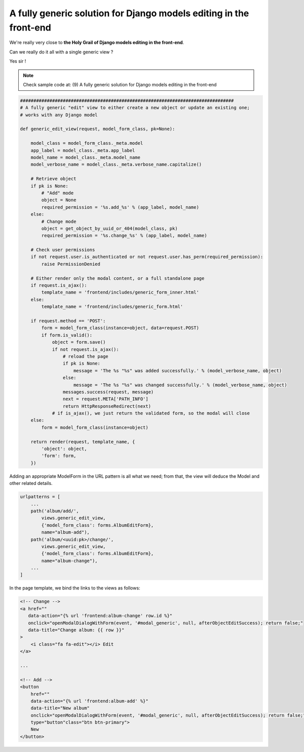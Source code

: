 A fully generic solution for Django models editing in the front-end
===================================================================

We're really very close to **the Holy Grail of Django models editing in the front-end**.

Can we really do it all with a single generic view ?

Yes sir !

.. note::  Check sample code at: (9) A fully generic solution for Django models editing in the front-end

.. code:: python

    ################################################################################
    # A fully generic "edit" view to either create a new object or update an existing one;
    # works with any Django model

    def generic_edit_view(request, model_form_class, pk=None):

        model_class = model_form_class._meta.model
        app_label = model_class._meta.app_label
        model_name = model_class._meta.model_name
        model_verbose_name = model_class._meta.verbose_name.capitalize()

        # Retrieve object
        if pk is None:
            # "Add" mode
            object = None
            required_permission = '%s.add_%s' % (app_label, model_name)
        else:
            # Change mode
            object = get_object_by_uuid_or_404(model_class, pk)
            required_permission = '%s.change_%s' % (app_label, model_name)

        # Check user permissions
        if not request.user.is_authenticated or not request.user.has_perm(required_permission):
            raise PermissionDenied

        # Either render only the modal content, or a full standalone page
        if request.is_ajax():
            template_name = 'frontend/includes/generic_form_inner.html'
        else:
            template_name = 'frontend/includes/generic_form.html'

        if request.method == 'POST':
            form = model_form_class(instance=object, data=request.POST)
            if form.is_valid():
                object = form.save()
                if not request.is_ajax():
                    # reload the page
                    if pk is None:
                        message = 'The %s "%s" was added successfully.' % (model_verbose_name, object)
                    else:
                        message = 'The %s "%s" was changed successfully.' % (model_verbose_name, object)
                    messages.success(request, message)
                    next = request.META['PATH_INFO']
                    return HttpResponseRedirect(next)
                # if is_ajax(), we just return the validated form, so the modal will close
        else:
            form = model_form_class(instance=object)

        return render(request, template_name, {
            'object': object,
            'form': form,
        })

Adding an appropriate ModelForm in the URL pattern is all what we need;
from that, the view will deduce the Model and other related details.

.. code:: python

    urlpatterns = [
        ...
        path('album/add/',
            views.generic_edit_view,
            {'model_form_class': forms.AlbumEditForm},
            name="album-add"),
        path('album/<uuid:pk>/change/',
            views.generic_edit_view,
            {'model_form_class': forms.AlbumEditForm},
            name="album-change"),
        ...
    ]

In the page template, we bind the links to the views as follows:

.. code:: html

    <!-- Change -->
    <a href=""
       data-action="{% url 'frontend:album-change' row.id %}"
       onclick="openModalDialogWithForm(event, '#modal_generic', null, afterObjectEditSuccess); return false;"
       data-title="Change album: {{ row }}"
    >
        <i class="fa fa-edit"></i> Edit
    </a>

    ...

    <!-- Add -->
    <button
        href=""
        data-action="{% url 'frontend:album-add' %}"
        data-title="New album"
        onclick="openModalDialogWithForm(event, '#modal_generic', null, afterObjectEditSuccess); return false;"
        type="button"class="btn btn-primary">
        New
    </button>

.. figure:: /_static/images/holy_grail_1.png

.. figure:: /_static/images/holy_grail_2.png
